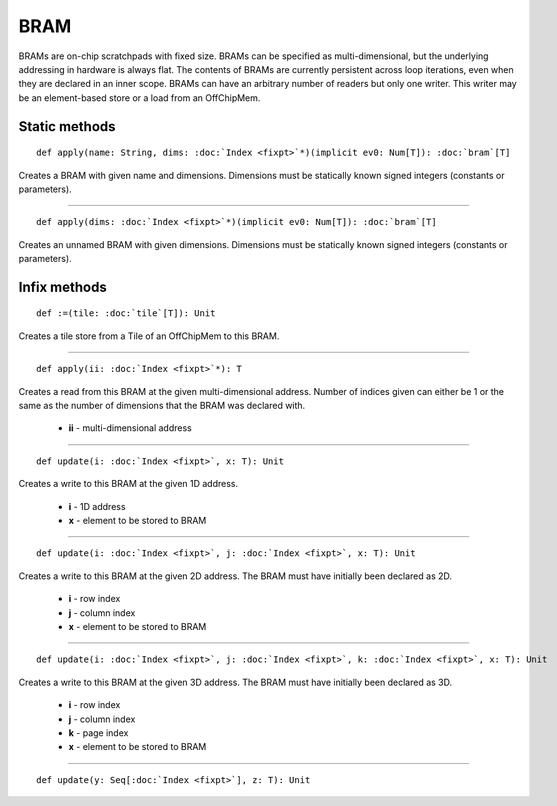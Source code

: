 
.. role:: black
.. role:: gray
.. role:: silver
.. role:: white
.. role:: maroon
.. role:: red
.. role:: fuchsia
.. role:: pink
.. role:: orange
.. role:: yellow
.. role:: lime
.. role:: green
.. role:: olive
.. role:: teal
.. role:: cyan
.. role:: aqua
.. role:: blue
.. role:: navy
.. role:: purple

.. _BRAM:

BRAM
====


BRAMs are on-chip scratchpads with fixed size. BRAMs can be specified as multi-dimensional, but the underlying addressing
in hardware is always flat. The contents of BRAMs are currently persistent across loop iterations, even when they are declared in an inner scope.
BRAMs can have an arbitrary number of readers but only one writer. This writer may be an element-based store or a load from an OffChipMem.


Static methods
--------------

.. parsed-literal::

  :maroon:`def` apply(name: String, dims: :doc:`Index <fixpt>`\*)(:maroon:`implicit` ev0: Num[T]): :doc:`bram`\[T\]

Creates a BRAM with given name and dimensions. Dimensions must be statically known signed integers (constants or parameters). 


*********

.. parsed-literal::

  :maroon:`def` apply(dims: :doc:`Index <fixpt>`\*)(:maroon:`implicit` ev0: Num[T]): :doc:`bram`\[T\]

Creates an unnamed BRAM with given dimensions. Dimensions must be statically known signed integers (constants or parameters). 


Infix methods
-------------

.. parsed-literal::

  :maroon:`def` :=(tile: :doc:`tile`\[T\]): Unit

Creates a tile store from a Tile of an OffChipMem to this BRAM. 


*********

.. parsed-literal::

  :maroon:`def` apply(ii: :doc:`Index <fixpt>`\*): T

Creates a read from this BRAM at the given multi-dimensional address. Number of indices given can either be 1 or the same as the number of dimensions that the BRAM was declared with. 

	* **ii** \- multi-dimensional address

*********

.. parsed-literal::

  :maroon:`def` update(i: :doc:`Index <fixpt>`, x: T): Unit

Creates a write to this BRAM at the given 1D address. 

	* **i** \- 1D address
	* **x** \- element to be stored to BRAM

*********

.. parsed-literal::

  :maroon:`def` update(i: :doc:`Index <fixpt>`, j: :doc:`Index <fixpt>`, x: T): Unit

Creates a write to this BRAM at the given 2D address. The BRAM must have initially been declared as 2D. 

	* **i** \- row index
	* **j** \- column index
	* **x** \- element to be stored to BRAM

*********

.. parsed-literal::

  :maroon:`def` update(i: :doc:`Index <fixpt>`, j: :doc:`Index <fixpt>`, k: :doc:`Index <fixpt>`, x: T): Unit

Creates a write to this BRAM at the given 3D address. The BRAM must have initially been declared as 3D. 

	* **i** \- row index
	* **j** \- column index
	* **k** \- page index
	* **x** \- element to be stored to BRAM

*********

.. parsed-literal::

  :maroon:`def` update(y: Seq\[:doc:`Index <fixpt>`\], z: T): Unit




